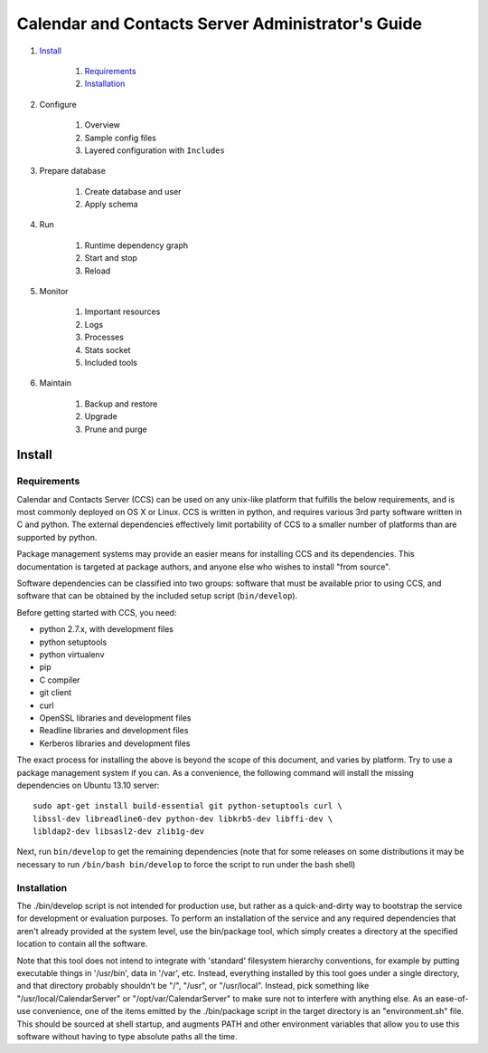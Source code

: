 **************************************************
Calendar and Contacts Server Administrator's Guide
**************************************************

#. Install_

     #) Requirements_
     #) Installation_

#. Configure

     #) Overview
     #) Sample config files
     #) Layered configuration with ``Includes``

#. Prepare database

     #) Create database and user
     #) Apply schema

#. Run

     #) Runtime dependency graph
     #) Start and stop
     #) Reload

#. Monitor

     #) Important resources
     #) Logs
     #) Processes
     #) Stats socket
     #) Included tools

#. Maintain

     #) Backup and restore
     #) Upgrade
     #) Prune and purge


Install
=======

Requirements
------------
Calendar and Contacts Server (CCS) can be used on any unix-like platform that
fulfills the below requirements, and is most commonly deployed on OS X or Linux. 
CCS is written in python, and requires various 3rd party software written in C 
and python. The external dependencies effectively limit portability of CCS to a 
smaller number of platforms than are supported by python.

Package management systems may provide an easier means for installing CCS and
its dependencies. This documentation is targeted at package authors, and anyone
else who wishes to install "from source".

Software dependencies can be classified into two groups: software that must be
available prior to using CCS, and software that can be obtained by the included 
setup script (``bin/develop``).

Before getting started with CCS, you need:

* python 2.7.x, with development files
* python setuptools
* python virtualenv
* pip
* C compiler
* git client
* curl
* OpenSSL libraries and development files
* Readline libraries and development files
* Kerberos libraries and development files


The exact process for installing the above is beyond the scope of this document,
and varies by platform. Try to use a package management system if you can. As a
convenience, the following command will install the missing dependencies on
Ubuntu 13.10 server:

::

 sudo apt-get install build-essential git python-setuptools curl \
 libssl-dev libreadline6-dev python-dev libkrb5-dev libffi-dev \
 libldap2-dev libsasl2-dev zlib1g-dev

Next, run ``bin/develop`` to get the remaining dependencies (note that for some releases on some distributions it may be necessary to run ``/bin/bash bin/develop`` to force the script to run under the bash shell)

Installation
-----------------------------

The ./bin/develop script is not intended for production use, but rather as a quick-and-dirty way to bootstrap the service for development or evaluation purposes. To perform an installation of the service and any required dependencies that aren't already provided at the system level, use the bin/package tool, which simply creates a directory at the specified location to contain all the software. 

Note that this tool does not intend to integrate with 'standard' filesystem hierarchy conventions, for example by putting executable things in '/usr/bin', data in '/var', etc. Instead, everything installed by this tool goes under a single directory, and that directory probably shouldn't be "/", "/usr", or "/usr/local". Instead, pick something like "/usr/local/CalendarServer" or "/opt/var/CalendarServer" to make sure not to interfere with anything else. As an ease-of-use convenience, one of the items emitted by the ./bin/package script in the target directory is an "environment.sh" file. This should be sourced at shell startup, and augments PATH and other environment variables that allow you to use this software without having to type absolute paths all the time.
